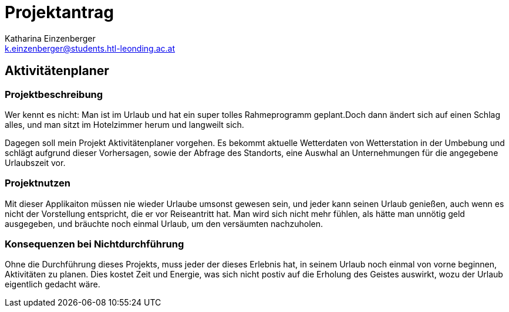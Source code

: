 = Projektantrag
:author: Katharina Einzenberger
:klasse: 3AHIF
:email: k.einzenberger@students.htl-leonding.ac.at
:lang: de
:stylesheet: style.css

== Aktivitätenplaner

=== Projektbeschreibung

Wer kennt es nicht: Man ist im Urlaub und hat ein super tolles Rahmeprogramm geplant.Doch dann ändert sich auf einen Schlag alles, und man sitzt im Hotelzimmer herum und langweilt sich. +

Dagegen soll mein Projekt Aktivitätenplaner vorgehen.
Es bekommt aktuelle Wetterdaten von Wetterstation in der Umbebung und schlägt aufgrund dieser Vorhersagen, sowie der Abfrage des Standorts, eine Auswhal an Unternehmungen für die angegebene Urlaubszeit vor.

=== Projektnutzen

Mit dieser Applikaiton müssen nie wieder Urlaube umsonst gewesen sein, und jeder kann seinen Urlaub genießen, auch wenn es nicht der Vorstellung entspricht, die er vor Reiseantritt hat.
Man wird sich nicht mehr fühlen, als hätte man unnötig geld ausgegeben, und bräuchte noch einmal Urlaub, um den versäumten nachzuholen.

=== Konsequenzen bei Nichtdurchführung

Ohne die Durchführung dieses Projekts, muss jeder der dieses Erlebnis hat, in seinem Urlaub noch einmal von vorne beginnen, Aktivitäten zu planen.
Dies kostet Zeit und Energie, was sich nicht postiv auf die Erholung des Geistes auswirkt, wozu der Urlaub eigentlich gedacht wäre.

